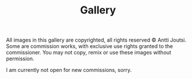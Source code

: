 #+TITLE: Gallery
 #+DESCRIPTION: A collection of images I've had pleasure to create along the years.

#+HTML: <div class="copyright">
All images in this gallery are copyrighted, all rights reserved © Antti Joutsi. Some are commission works, with exclusive use rights granted to the commissioner. You may not copy, remix or use these images without permission. 
#+HTML: </div>

I am currently not open for new commissions, sorry.

#+HTML: <div class="gallery">

#+CAPTION: Jesus in Hell. 2021. Goauche.
[[file:img/gallery/jesus-hell.jpg][file:img/gallery/thumbnails/jesus-hell.png]]

#+CAPTION: Seed. 2021. Digital. Album cover art for [[https://unhole.bandcamp.com][Unhole]].
[[file:img/gallery/unhole.jpg][file:img/gallery/thumbnails/unhole.png]]

#+CAPTION: Moulding. 2021. Acrylic.
[[file:img/gallery/moulding.jpg][file:img/gallery/thumbnails/moulding.png]]

#+CAPTION: Maze. 2021. Marker pen.
[[file:img/gallery/maze.jpg][file:img/gallery/thumbnails/maze.png]]

#+CAPTION: Ifrit. 2020. Goauche.
[[file:img/gallery/ifrit.jpg][file:img/gallery/thumbnails/ifrit.png]]

#+CAPTION: Towers of P'nith. 2020. Ballpoint pen + digital.
[[file:img/gallery/pnith.jpg][file:img/gallery/thumbnails/pnith.png]]

#+HTML: </div>
